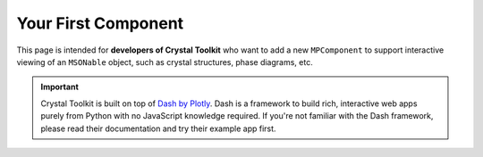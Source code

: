 ====================
Your First Component
====================

This page is intended for **developers of Crystal Toolkit** who want to add
a new ``MPComponent`` to support interactive viewing of an ``MSONable`` object,
such as crystal structures, phase diagrams, etc.

.. Important::
    Crystal Toolkit is built on top of `Dash by Plotly <https://dash.plot.ly>`_.
    Dash is a framework to build rich, interactive web apps purely from Python with
    no JavaScript knowledge required.
    If you're not familiar with the Dash framework, please read their documentation
    and try their example app first.
